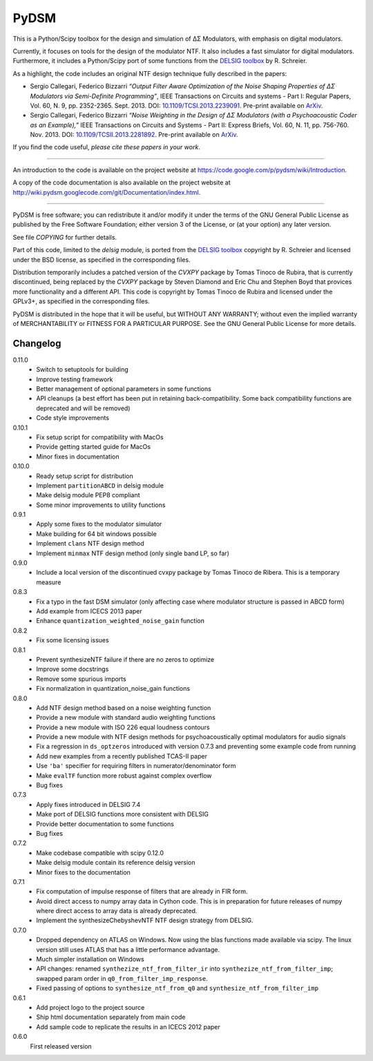 PyDSM
=====

This is a Python/Scipy toolbox for the design and simulation of
ΔΣ Modulators, with emphasis on digital modulators.

Currently, it focuses on tools for the design of the modulator NTF. It
also includes a fast simulator for digital modulators. Furthermore, it
includes a Python/Scipy port of some functions from the `DELSIG
toolbox
<http://www.mathworks.com/matlabcentral/fileexchange/19-delta-sigma-toolbox>`__
by R. Schreier.

As a highlight, the code includes an original NTF design technique
fully described in the papers:

* Sergio Callegari, Federico Bizzarri *“Output Filter Aware
  Optimization of the Noise Shaping Properties of ΔΣ Modulators via
  Semi-Definite Programming”*, IEEE Transactions on Circuits and
  systems - Part I: Regular Papers, Vol. 60, N. 9,
  pp. 2352-2365. Sept. 2013. DOI: `10.1109/TCSI.2013.2239091
  <http://dx.doi.org/10.1109/TCSI.2013.2239091>`_. Pre-print available
  on `ArXiv <http://arxiv.org/abs/1302.3020>`__.
* Sergio Callegari, Federico Bizzarri *“Noise Weighting in the Design
  of ΔΣ Modulators (with a Psychoacoustic Coder as an Example),”* IEEE
  Transactions on Circuits and Systems - Part II: Express Briefs,
  Vol. 60, N. 11, pp. 756-760. Nov. 2013. DOI:
  `10.1109/TCSII.2013.2281892
  <http://dx.doi.org/10.1109/TCSII.2013.2281892>`_. Pre-print available
  on `ArXiv <http://arxiv.org/abs/1309.6151>`__.

If you find the code useful, *please cite these papers in your work*.

----

An introduction to the code is available on the project website at
https://code.google.com/p/pydsm/wiki/Introduction.

A copy of the code documentation is also available on the project
website at http://wiki.pydsm.googlecode.com/git/Documentation/index.html.

----

PyDSM is free software; you can redistribute it and/or modify it under
the terms of the GNU General Public License as published by the Free
Software Foundation; either version 3 of the License, or (at your
option) any later version.

See file `COPYING` for further details.

Part of this code, limited to the `delsig` module, is ported from the
`DELSIG toolbox
<http://www.mathworks.com/matlabcentral/fileexchange/19-delta-sigma-toolbox>`__
copyright by R. Schreier and licensed under the BSD license, as
specified in the corresponding files.

Distribution temporarily includes a patched version of the `CVXPY`
package by Tomas Tinoco de Rubira, that is currently discontinued,
being replaced by the `CVXPY` package by Steven Diamond and Eric Chu
and Stephen Boyd that provices more functionality and a different API.
This code is copyright by Tomas Tinoco de Rubira and licensed under the GPLv3+,
as specified in the corresponding files.

PyDSM is distributed in the hope that it will be useful, but WITHOUT
ANY WARRANTY; without even the implied warranty of MERCHANTABILITY or
FITNESS FOR A PARTICULAR PURPOSE.  See the GNU General Public License
for more details.


Changelog
---------

0.11.0
   - Switch to setuptools for building
   - Improve testing framework
   - Better management of optional parameters in some functions
   - API cleanups
     (a best effort has been put in retaining back-compatibility. Some
     back compatibility functions are deprecated and will be removed)
   - Code style improvements

0.10.1
   - Fix setup script for compatibility with MacOs
   - Provide getting started guide for MacOs
   - Minor fixes in documentation

0.10.0
   - Ready setup script for distribution
   - Implement ``partitionABCD`` in delsig module
   - Make delsig module PEP8 compliant
   - Some minor improvements to utility functions

0.9.1
   - Apply some fixes to the modulator simulator
   - Make building for 64 bit windows possible
   - Implement ``clans`` NTF design method
   - Implement ``minmax`` NTF design method
     (only single band LP, so far)

0.9.0
   - Include a local version of the discontinued cvxpy package
     by Tomas Tinoco de Ribera. This is a temporary measure

0.8.3
   - Fix a typo in the fast DSM simulator
     (only affecting case where modulator structure is passed in ABCD form)
   - Add example from ICECS 2013 paper
   - Enhance ``quantization_weighted_noise_gain`` function

0.8.2
   - Fix some licensing issues

0.8.1
   - Prevent synthesizeNTF failure if there are no zeros to optimize
   - Improve some docstrings
   - Remove some spurious imports
   - Fix normalization in quantization_noise_gain functions

0.8.0
   - Add NTF design method based on a noise weighting function
   - Provide a new module with standard audio weighting functions
   - Provide a new module with ISO 226 equal loudness contours
   - Provide a new module with NTF design methods for psychoacoustically
     optimal modulators for audio signals
   - Fix a regression in ``ds_optzeros`` introduced with version 0.7.3
     and preventing some example code from running
   - Add new examples from a recently published TCAS-II paper
   - Use ``'ba'`` specifier for requiring filters in numerator/denominator form
   - Make ``evalTF`` function more robust against complex overflow
   - Bug fixes

0.7.3
   - Apply fixes introduced in DELSIG 7.4
   - Make port of DELSIG functions more consistent with DELSIG
   - Provide better documentation to some functions
   - Bug fixes

0.7.2
   - Make codebase compatible with scipy 0.12.0
   - Make delsig module contain its reference delsig version
   - Minor fixes to the documentation

0.7.1
   - Fix computation of impulse response of filters that are already in
     FIR form.
   - Avoid direct access to numpy array data in Cython code. This is in
     preparation for future releases of numpy where direct access to
     array data is already deprecated.
   - Implement the synthesizeChebyshevNTF NTF design strategy from DELSIG.

0.7.0
   - Dropped dependency on ATLAS on Windows. Now using the blas functions
     made available via scipy. The linux version still uses ATLAS that has
     a little performance advantage.
   - Much simpler installation on Windows
   - API changes: renamed ``synthezize_ntf_from_filter_ir`` into
     ``synthezize_ntf_from_filter_imp``; swapped param order in
     ``q0_from_filter_imp_response``.
   - Fixed passing of options to ``synthesize_ntf_from_q0`` and
     ``synthesize_ntf_from_filter_imp``

0.6.1
   - Add project logo to the project source
   - Ship html documentation separately from main code
   - Add sample code to replicate the results in an ICECS 2012 paper

0.6.0
   First released version


